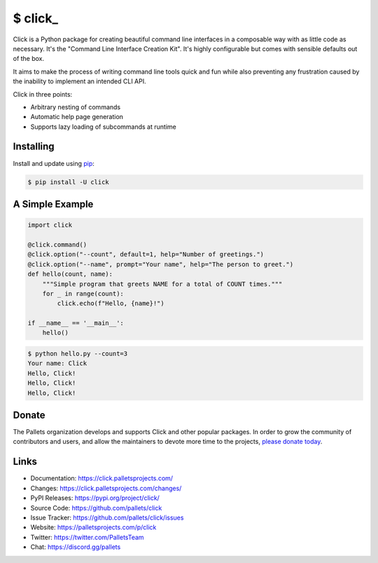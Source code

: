 \$ click\_
==========

Click is a Python package for creating beautiful command line interfaces
in a composable way with as little code as necessary. It's the "Command
Line Interface Creation Kit". It's highly configurable but comes with
sensible defaults out of the box.

It aims to make the process of writing command line tools quick and fun
while also preventing any frustration caused by the inability to
implement an intended CLI API.

Click in three points:

-   Arbitrary nesting of commands
-   Automatic help page generation
-   Supports lazy loading of subcommands at runtime


Installing
----------

Install and update using `pip`_:

.. code-block:: text

    $ pip install -U click

.. _pip: https://pip.pypa.io/en/stable/getting-started/


A Simple Example
----------------

.. code-block:: python

    import click

    @click.command()
    @click.option("--count", default=1, help="Number of greetings.")
    @click.option("--name", prompt="Your name", help="The person to greet.")
    def hello(count, name):
        """Simple program that greets NAME for a total of COUNT times."""
        for _ in range(count):
            click.echo(f"Hello, {name}!")

    if __name__ == '__main__':
        hello()

.. code-block:: text

    $ python hello.py --count=3
    Your name: Click
    Hello, Click!
    Hello, Click!
    Hello, Click!


Donate
------

The Pallets organization develops and supports Click and other popular
packages. In order to grow the community of contributors and users, and
allow the maintainers to devote more time to the projects, `please
donate today`_.

.. _please donate today: https://palletsprojects.com/donate


Links
-----

-   Documentation: https://click.palletsprojects.com/
-   Changes: https://click.palletsprojects.com/changes/
-   PyPI Releases: https://pypi.org/project/click/
-   Source Code: https://github.com/pallets/click
-   Issue Tracker: https://github.com/pallets/click/issues
-   Website: https://palletsprojects.com/p/click
-   Twitter: https://twitter.com/PalletsTeam
-   Chat: https://discord.gg/pallets
